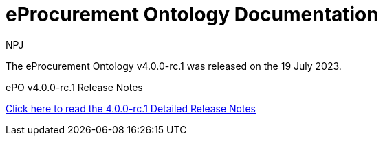:doctitle: eProcurement Ontology Documentation
:page-code: epo-v4.0.0-rc.1-prod-001
:page-name: index
:author: NPJ
:authoremail: nicole-anne.paterson-jones@ext.ec.europa.eu
:docdate: July 2023

[.tile-container]
--
The eProcurement Ontology v4.0.0-rc.1 was released on the 19 July 2023.

//[.tile]
//.ePO v4.0.0-rc.1: Release Overview
//****

//xref:Overview_V4.0.0-rc.1.adoc[Click here to read the 4.0.0.-rc.1 Overview]

//****



[.tile]
.ePO v4.0.0-rc.1 Release Notes
****

xref:release-notes.adoc[Click here to read the 4.0.0-rc.1 Detailed Release Notes]

****
--
